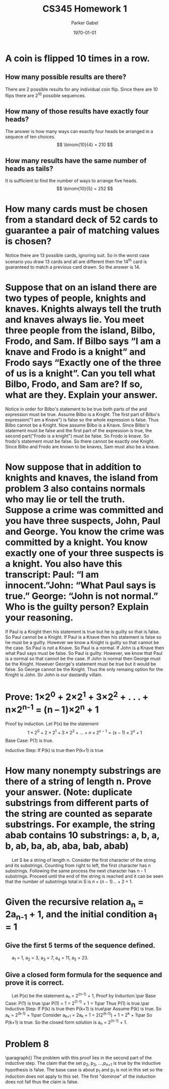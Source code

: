 #+TITLE: CS345 Homework 1
#+AUTHOR: Parker Gabel
#+LATEX_CLASS: article
#+LATEX_HEADER: \usepackage[margin=0.5in]{geometry}
#+LATEX_COMPILER: pdflatex
#+DATE: \today
#+OPTIONS: toc:nil
* A coin is flipped 10 times in a row.
** How many possible results are there? 
   There are 2 possible results for any individual coin flip. Since there are 10 flips there are 2^10 possible sequences.
** How many of those results have exactly four heads?
   The answer is how many ways can exactly four heads be arranged in a sequece of ten choices.
   \[
       \binom{10}{4} = 210
   \]
** How many results have the same number of heads as tails?
   It is sufficient to find the number of ways to arrange five heads.
   \[
       \binom{10}{5} = 252
   \]
* How many cards must be chosen from a standard deck of 52 cards to guarantee a pair of matching values is chosen?
  Notice there are 13 possible cards, ignoring suit. So in the worst case scenario you draw 13 cards and all are different then the 14^th card is guaranteed to match a previous card drawn. So the answer is 14.
* Suppose that on an island there are two types of people, knights and knaves. Knights always tell the truth and knaves always lie. You meet three people from the island, Bilbo, Frodo, and Sam. If Bilbo says “I am a knave and Frodo is a knight” and Frodo says “Exactly one of the three of us is a knight”. Can you tell what Bilbo, Frodo, and Sam are? If so, what are they. Explain your answer.
  Notice in order for Bilbo's statement to be true both parts of the and expression must be true. Assume Bilbo is a Knight. The first part of Bilbo's expression("I am a Knave") is false so the whole expression is false. Thus Bilbo cannot be a Knight. Now assume Bilbo is a Knave. Since Bilbo's statement must be false and the first part of the expression is true, the second part("Frodo is a knight") must be false. 
  So Frodo is knave. So frodo's statement must be false. So there cannot be exactly one Knight. Since Bilbo and Frodo are known to be knaves, Sam must also be a knave.  
* Now suppose that in addition to knights and knaves, the island from problem 3 also contains normals who may lie or tell the truth. Suppose a crime was committed and you have three suspects, John, Paul and George. You know the crime was committed by a knight. You know exactly one of your three suspects is a knight. You also have this transcript: Paul: “I am innocent.”John: “What Paul says is true.” George: “John is not normal.” Who is the guilty person? Explain your reasoning.
  If Paul is a Knight then his statement is true but he is guilty so that is false. So Paul cannot be a Knight. If Paul is a Knave then his statement is false so he must be a guilty. However we know a Knight is guilty so that cannot be the case. So Paul is not a Knave. So Paul is a normal.
  If John is a Knave then what Paul says must be false. So Paul is guilty. However, we know that Paul is a normal so that cannot be the case. If John is normal then George must be the Knight. However George's statement must be true but it would be false. So George cannot be the Knight. Thus the only remaing option for the Knight is John. Sir John is our dastardly villain.
* Prove: 1×2^0 + 2×2^1 + 3×2^2 + . . . + n×2^n^-1 = (n – 1)×2^n + 1
  Proof by induction.
  Let P(x) be the statement \[1\times2^0 + 2\times2^1 + 3\times2^2 + . . . + n\times2^{{x-1}} = (x - 1)\times2^x + 1\]
  Base Case: P(1) is true.
\begin{proof}
\[P(1) = 1\times2^0 = (1 \minus 1)\times2^1 \plus 1 = 1\]
Thus P(1) is true.
\end{proof}
  Inductive Step: If P(k) is true then P(k+1) is true
\begin{proof}
Assume P(k) is true. So \[1\times2^0 + 2\times2^1 + 3\times2^2 + . . . + k\times2^{{k-1}} = (k - 1)\times2^k + 1\]
Consider \[1\times2^0 + 2\times2^1 + 3\times2^2 + . . . + k\times2^{{k-1}} \plus (k \plus 1)\times2^k = (k - 1)\times2^k + 1 \plus (k \plus 1)\times2^k\]
So \[(k - 1)\times2^k \plus 1 \plus (k\plus1)\times2^k = (k \plus k \plus 1 \minus 1)\times2^k \plus 1 = (2 \times k)\times2^k + 1 = k\times2^{k+1} + 1 = ((k + 1) -1)\times2^k + 1\]
So P(k+1) is true.
\end{proof}
* How many nonempty substrings are there of a string of length n. Prove your answer. (Note: duplicate substrings from different parts of the string are counted as separate substrings. For example, the string abab contains 10 substrings: a, b, a, b, ab, ba, ab, aba, bab, abab) 
  \quad Let S be a string of length n. Consider the first character of the string and its substrings. Counting from right to left, the first character has n substrings. Following the same process the next character has n - 1 substrings. Proceed until the end of the string is reached and it can be seen that the number of substrings total in S is \(n + (n - 1) ... + 2 + 1\). 
* Given the recursive relation a_n = 2a_n_-1 + 1, and the initial condition a_1 = 1
** Give the first 5 terms of the sequence defined.
   \quad a_1 = 1, a_2 = 3, a_3 = 7, a_4 = 11, a_5 = 23.
** Give a closed form formula for the sequence and prove it is correct.
   \quad Let P(x) be the statement a_n = 2^(n-1) + 1, Proof by Induction.\par
     Base Case: P(1) is true.\par
     P(1) = 1 = 2^(1-1) + 1 = 1\par
     Thus P(1) is true.\par
     Inductive Step: If P(k) is true then P(k+1) is true\par
     Assume P(k) is true. So a_k = 2^(k-1) + 1\par
     Consider a_k_+1 = 2a_k + 1 = 2(2^(k-1)) + 1 = 2^k + 1\par
     So P(k+1) is true. So the closed form solution is a_n = 2^(n-1) + 1.
* Problem 8
  \paragraph{}
  The problem with this proof lies in the second part of the inductive step.  The claim that the set p_2, p_3, ...,p_n_+1 is true by the inductive hypothesis is false. The base case is about p_1 and p_1 is not in this set so the induction does not apply to this set. The first "dominoe" of the induction does not fall thus the claim is false. 
